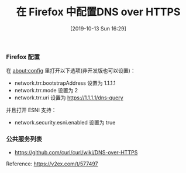 #+TITLE: 在 Firefox 中配置DNS over HTTPS
#+DATE: [2019-10-13 Sun 16:29]

*** Firefox 配置

在 about:config 里打开以下选项(非开发版也可以设置)：

+ network.trr.bootstrapAddress 设置为 1.1.1.1
+ network.trr.mode 设置为 2
+ network.trr.uri 设置为 https://1.1.1.1/dns-query
并且打开 ESNI 支持：

+ network.security.esni.enabled 设置为 true

*** 公共服务列表

+ https://github.com/curl/curl/wiki/DNS-over-HTTPS


Reference: https://v2ex.com/t/577497
